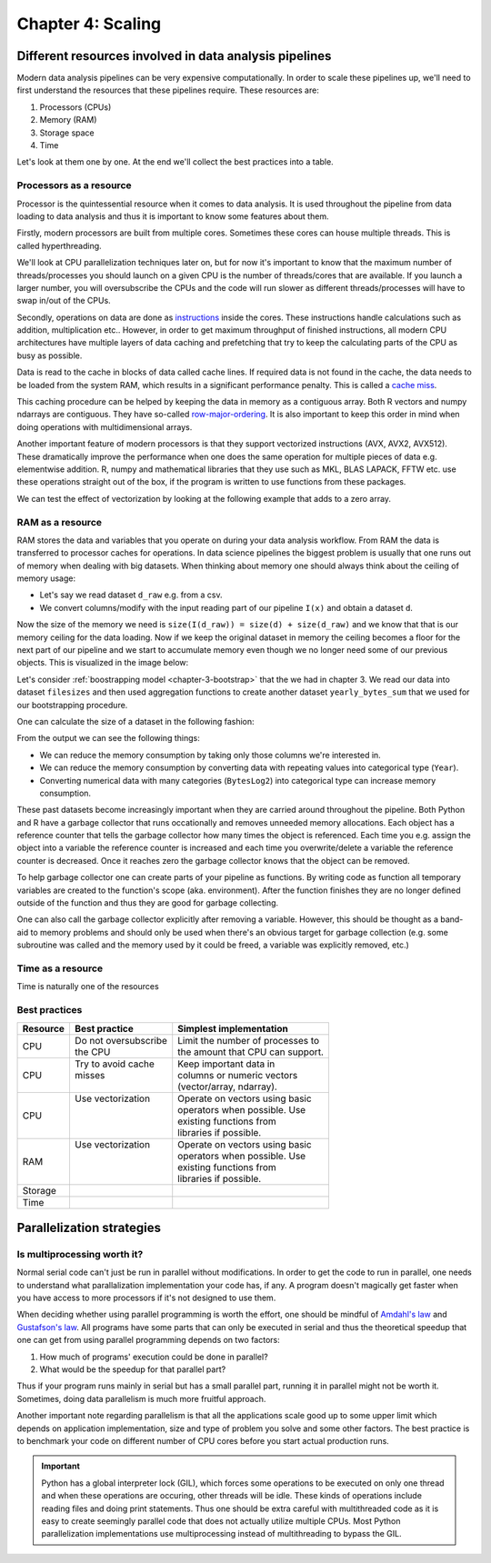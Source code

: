 ==================
Chapter 4: Scaling
==================

*******************************************************
Different resources involved in data analysis pipelines
*******************************************************

Modern data analysis pipelines can be very expensive computationally. In order
to scale these pipelines up, we'll need to first understand the resources that
these pipelines require. These resources are:

1. Processors (CPUs)
2. Memory (RAM)
3. Storage space
4. Time

Let's look at them one by one. At the end we'll collect the best practices into
a table.

Processors as a resource
========================

Processor is the quintessential resource when it comes to data analysis. It
is used throughout the pipeline from data loading to data analysis and thus
it is important to know some features about them.

Firstly, modern processors are built from multiple cores. Sometimes these
cores can house multiple threads. This is called hyperthreading.

.. image:: images/processor.svg
    :align: center

We'll look at CPU parallelization techniques later on, but for now it's
important to know that the maximum number of threads/processes you should
launch on a given CPU is the number of threads/cores that are available. If you
launch a larger number, you will oversubscribe the CPUs and the code will run
slower as different threads/processes will have to swap in/out of the CPUs.

Secondly, operations on data are done as
`instructions <https://en.wikipedia.org/wiki/Instruction_set_architecture>`_
inside the cores. These instructions handle calculations such as addition,
multiplication etc.. However, in order to get maximum throughput of finished
instructions, all modern CPU architectures have multiple layers of data caching
and prefetching that try to keep the calculating parts of the CPU as busy as
possible.

Data is read to the cache in blocks of data called cache lines. If required data
is not found in the cache, the data needs to be loaded from the system RAM,
which results in a significant performance penalty. This is called a
`cache miss <https://en.wikipedia.org/wiki/CPU_cache#Cache_miss>`_.

.. image:: images/processor-cache.svg
    :align: center

This caching procedure can be helped by keeping the data in memory as a
contiguous array. Both R vectors and numpy ndarrays are contiguous. They have
so-called
`row-major-ordering <https://en.wikipedia.org/wiki/Row-_and_column-major_order>`_.
It is also important to keep this order in mind when doing operations with
multidimensional arrays.

Another important feature of modern processors is that they support vectorized
instructions (AVX, AVX2, AVX512). These dramatically improve the performance
when one does the same operation for multiple pieces of data e.g. elementwise
addition. R, numpy and mathematical libraries that they use such as MKL, BLAS
LAPACK, FFTW etc. use these operations straight out of the box, if the program
is written to use functions from these packages.

.. image:: images/processor-avx.svg
    :align: center

We can test the effect of vectorization by looking at the following example
that adds to a zero array.

.. tabs::

  .. tab:: Python

    .. code-block:: python

        n_zeros = 10000
        ntimes = 1000

        z = np.zeros(n_zeros)

        time_for_1 = time.time()
        for t in range(ntimes):
            for i in range(n_zeros):
                z[i] = z[i] + 1
        time_for_2 = time.time()

        time_for = time_for_2-time_for_1

        z = np.zeros(n_zeros)

        time_vec_1 = time.time()
        for t in range(ntimes):
            z = z + 1
        time_vec_2 = time.time()

        time_vec = time_vec_2-time_vec_1

        print("""
        Time taken:

        For loop: %.2g
        Vectorized operation: %.2g

        Speedup: %.0f
        """ % (time_for, time_vec, time_for/time_vec))
        

        Time taken:

        For loop: 4.5
        Vectorized operation: 0.0056

        Speedup: 801



  .. tab:: R

    .. code-block:: R

        n_zeros <- 10000
        ntimes <- 1000

        z <- numeric(n_zeros)

        time_for_1 <- Sys.time()
        for (t in seq(ntimes)) {
            for (i in seq(1,n_zeros)) {
                z[i] <- z[i] + 1
            }
        }
        time_for_2 <- Sys.time()

        time_for <- time_for_2 - time_for_1

        z <- numeric(n_zeros)

        time_vec_1 <- Sys.time()
        for (t in seq(ntimes)) {
            z <- z + 1
        }
        time_vec_2 <- Sys.time()

        time_vec <- time_vec_2 - time_vec_1

        cat(sprintf("Time taken:\n\nFor loop: %.2g\nVectorized operation: %.2g\n\nSpeedup: %.2f", time_for, time_vec, time_for/as.double(time_vec, unit='secs')))

        
        Time taken:

        For loop: 0.61
        Vectorized operation: 0.018

        Speedup: 33.61

RAM as a resource
=================

RAM stores the data and variables that you operate on during your data
analysis workflow. From RAM the data is transferred to processor caches for
operations. In data science pipelines the biggest problem is usually that
one runs out of memory when dealing with big datasets. When thinking about
memory one should always think about the ceiling of memory usage:

- Let's say we read dataset ``d_raw`` e.g. from a csv.
- We convert columns/modify with the input reading part of our pipeline
  ``I(x)`` and obtain a dataset ``d``.

Now the size of the memory we need is
``size(I(d_raw)) = size(d) + size(d_raw)`` and we know that that is our
memory ceiling for the data loading. Now if we keep the original dataset in
memory the ceiling becomes a floor for the next part of our pipeline and we
start to accumulate memory even though we no longer need some of our previous
objects. This is visualized in the image below:

.. image:: images/ram-pipeline.svg
    :align: center

Let's consider
:ref:`boostrapping model <chapter-3-bootstrap>`
that the we had in chapter 3. We read our data into dataset
``filesizes`` and then used aggregation functions to create another dataset
``yearly_bytes_sum`` that we used for our bootstrapping procedure.

.. tabs::

  .. tab:: Python

    .. code-block:: python

        def chapter3_pipeline(n_means=10000):

            filesizes = load_filesizes('../data/filesizes_timestamps.txt')

            yearly_bytes_sum = aggregate_filesize_data(filesizes, ['Year','BytesLog2'], ['Files', 'SpaceUsage'], 'sum')

            bootstrapped_yearly_means = bootstrap_byteslog2_mean(yearly_bytes_sum, 'Year', 'Files', n_means=n_means)

            bootstrapped_yearly_means = bootstrapped_yearly_means.reset_index()[['Year','Mean']]

            return bootstrapped_yearly_means

        chapter3_pipeline(n_means=100).head()
        
        Year 	Mean
        0 	2010.0 	12.9242
        1 	2011.0 	14.0712
        2 	2012.0 	10.6465
        3 	2013.0 	13.3474
        4 	2014.0 	14.0410

  .. tab:: R

    .. code-block:: R

        chapter3_pipeline <- function(n_means=10000) {

            filesizes <- load_filesizes('../data/filesizes_timestamps.txt')

            yearly_bytes_sum <- aggregate_filesize_data(filesizes, c('Year','BytesLog2'), c('Files', 'SpaceUsage'), sum)

            bootstrapped_yearly_means <- yearly_bytes_sum %>%
                bootstrap_byteslog2_mean('Year', 'Files', n_means=n_means) %>%
                select(Year, Mean)

            return(bootstrapped_yearly_means)
        }

        head(chapter3_pipeline(n_means=100))

        Year	Mean
        2010 	12.9871
        2011 	14.1068
        2012 	10.7926
        2013 	13.3482
        2014 	13.9873
        2015 	11.7709

One can calculate the size of a dataset in the following fashion:

.. tabs::

  .. tab:: Python
  
    `pandas.DataFrame.memory_usage <https://pandas.pydata.org/pandas-docs/stable/reference/api/pandas.DataFrame.memory_usage.html>`_

    .. code-block:: python

        filesizes = load_filesizes('../data/filesizes_timestamps.txt')
        yearly_bytes_sum = aggregate_filesize_data(filesizes, ['Year','BytesLog2'], ['Files', 'SpaceUsage'], 'sum')
        print(filesizes.memory_usage(deep=True))
        print(yearly_bytes_sum.memory_usage(deep=True))
        filesizes_size = filesizes.memory_usage(deep=True).sum()
        summarized_size = yearly_bytes_sum.memory_usage(deep=True).sum()
        print("""
        Original data: %d bytes
        Summarized data: %d bytes

        Reduction ratio: %.2f
        """ % (filesizes_size, summarized_size, filesizes_size/summarized_size))
        
        Index         69520
        Bytes         69520
        Files         69520
        BytesLog2     69520
        SpaceUsage    69520
        Year          69520
        Month          9768
        Date          69520
        dtype: int64
        Index          128
        Year           881
        BytesLog2     2097
        Files         3784
        SpaceUsage    3784
        dtype: int64

        Original data: 496408 bytes
        Summarized data: 10674 bytes

        Reduction ratio: 46.51

  .. tab:: R
  
    `object.size <https://www.rdocumentation.org/packages/utils/versions/3.6.2/topics/object.size>`_

    .. code-block:: R

        filesizes <- load_filesizes('../data/filesizes_timestamps.txt')
        yearly_bytes_sum <- aggregate_filesize_data(filesizes, c('Year','BytesLog2'), c('Files', 'SpaceUsage'), sum)

        print_column_sizes <- function(dataset) {
            map(colnames(dataset), function(x) print(sprintf('column: %12s size: %d', x, object.size(dataset[x]))))
            invisible(NULL)
        }

        print('filesizes:')
        print_column_sizes(filesizes)

        print('yearly_bytes_sum:')
        print_column_sizes(yearly_bytes_sum)

        filesizes_size <- object.size(filesizes)
        summarized_size <- object.size(yearly_bytes_sum)

        cat(sprintf("
        Original data: %d bytes
        Summarized data: %d bytes

        Reduction ratio: %.2f
        ", filesizes_size, summarized_size, filesizes_size/summarized_size))
        
        [1] "filesizes:"
        [1] "column:        Bytes size: 70384"
        [1] "column:        Files size: 70384"
        [1] "column:    BytesLog2 size: 70392"
        [1] "column:   SpaceUsage size: 70392"
        [1] "column:         Year size: 70384"
        [1] "column:        Month size: 36872"
        [1] "column:         Date size: 70896"
        [1] "yearly_bytes_sum:"
        [1] "column:         Year size: 3728"
        [1] "column:    BytesLog2 size: 5744"
        [1] "column:        Files size: 4336"
        [1] "column:   SpaceUsage size: 4344"

        Original data: 455320 bytes
        Summarized data: 15920 bytes

        Reduction ratio: 28.60

From the output we can see the following things:

- We can reduce the memory consumption by taking only those columns we're
  interested in.
- We can reduce the memory consumption by converting data with repeating
  values into categorical type (``Year``).
- Converting numerical data with many categories (``BytesLog2``) into
  categorical type can increase memory consumption.

These past datasets become increasingly important when they are carried
around throughout the pipeline. Both Python and R have a garbage collector
that runs occationally and removes unneeded memory allocations. Each object
has a reference counter that tells the garbage collector how many times
the object is referenced. Each time you e.g. assign the object into a variable
the reference counter is increased and each time you overwrite/delete a
variable the reference counter is decreased. Once it reaches zero the
garbage collector knows that the object can be removed.

To help garbage collector one can create parts of your pipeline as functions.
By writing code as function all temporary variables are created to the
function's scope (aka. environment). After the function finishes they are
no longer defined outside of the function and thus they are good for garbage
collecting.

.. tabs::

  .. tab:: Python

    .. code-block:: python

        def memory_scope_test():

            memory_scope_variable = np.random.random(1000)
            print(memory_scope_variable.nbytes)

        memory_scope_test()
        print(memory_scope_variable.nbytes)

        8000

        ---------------------------------------------------------------------------
        NameError                                 Traceback (most recent call last)
        <ipython-input-41-6d1e9e06eb99> in <module>
              5 
              6 memory_scope_test()
        ----> 7 print(memory_scope_variable.nbytes)

        NameError: name 'memory_scope_variable' is not defined

  .. tab:: R

    .. code-block:: R

        memory_scope_test <- function(){
            memory_scope_variable = runif(1000)
            print(object.size(memory_scope_variable))
        }
        memory_scope_test()
        print(object.size(memory_scope_variable))

        8048 bytes

        Error in structure(.Call(C_objectSize, x), class = "object_size"): object 'memory_scope_variable' not found
        Traceback:

        1. print(object.size(memory_scope_variable))
        2. object.size(memory_scope_variable)
        3. structure(.Call(C_objectSize, x), class = "object_size")

One can also call the garbage collector explicitly after removing a variable.
However, this should be thought as a band-aid to memory problems and should
only be used when there's an obvious target for garbage collection (e.g. some
subroutine was called and the memory used by it could be freed, a variable was
explicitly removed, etc.)

.. tabs::

  .. tab:: Python
  
    This example requires the
    `memory_profiler <https://github.com/pythonprofilers/memory_profiler>`_-package.
    It is included in the updated ``environment.yml``, but can also be installed
    with ``pip install memory_profiler`` while the environment is activated.

    .. code-block:: python

        import gc

        def memtest_nocollect(n=1000):

            A = np.random.random(n**2)

            A_mean = np.mean(A)

            time.sleep(5)

            B = np.matrix(np.random.random((n, n)) + A_mean)
            B = B + B.T
            B_inv = np.linalg.inv(B)

            return np.max(B*B_inv)

        def memtest_collect(n=1000):

            A = np.random.random(n**2)

            A_mean = np.mean(A)

            del A
            gc.collect()

            time.sleep(5)

            B = np.matrix(np.random.random((n, n)) + A_mean)
            B = B + B.T
            B_inv = np.linalg.inv(B)

            return np.max(B*B_inv)

        print(memtest_nocollect(100), memtest_collect(100))
        
        1.0000000000000036 1.0000000000000249

    .. code-block:: python
    
        %load_ext memory_profiler

    .. code-block:: python
    
        %memit memtest_nocollect(3000)

        peak memory: 572.32 MiB, increment: 343.27 MiB

    .. code-block:: python
    
        %memit memtest_collect(3000)
        peak memory: 435.05 MiB, increment: 206.00 MiB

  .. tab:: R

    .. code-block:: R

        library(pryr)

        memtest_nocollect <- function(n=1000) {

            print(mem_used())

            A <- runif(n*n)
            A_mean <- mean(A)

            print('No garbage collection done.')
            Sys.sleep(5)

            B <- matrix(runif(n*n), ncol=n)
            B <- B %*% t(B)
            B_inv <- solve(B)

            print(mem_used())

            return(max(B %*% B_inv))
        }

        memtest_collect <- function(n=1000){

            print(mem_used())

            A <- runif(n*n)
            A_mean <- mean(A)

            rm(A)
            print(gc())
            Sys.sleep(5)

            B <- matrix(runif(n*n), ncol=n)
            B <- B %*% t(B)
            B_inv <- solve(B)

            print(mem_used())

            return(max(B %*% B_inv))
        }

        memtest_nocollect(3000)
        memtest_collect(3000)
        
        62.4 MB
        [1] "No garbage collection done."
        278 MB

        1.00000010849908

        62.4 MB
                  used (Mb) gc trigger  (Mb) max used  (Mb)
        Ncells  881669 47.1    1773930  94.8  1214762  64.9
        Vcells 1626091 12.5   37149668 283.5 46639578 355.9
        206 MB

        1.00000000977889

Time as a resource
==================

Time is naturally one of the resources 

.. tabs::

  .. tab:: Python

    .. code-block:: python

        pass

  .. tab:: R

    .. code-block:: R

        NULL

Best practices
==============

+------------+-----------------------+-----------------------------------+
| Resource   | Best practice         | Simplest implementation           |
+============+=======================+===================================+
| CPU        || Do not oversubscribe || Limit the number of processes to |
|            || the CPU              || the amount that CPU can support. |
+------------+-----------------------+-----------------------------------+
| CPU        || Try to avoid cache   || Keep important data in           |
|            || misses               || columns or numeric vectors       |
|            ||                      || (vector/array, ndarray).         |
+------------+-----------------------+-----------------------------------+
| CPU        || Use vectorization    || Operate on vectors using basic   |
|            ||                      || operators when possible. Use     |
|            ||                      || existing functions from          |
|            ||                      || libraries if possible.           |
+------------+-----------------------+-----------------------------------+
| RAM        || Use vectorization    || Operate on vectors using basic   |
|            ||                      || operators when possible. Use     |
|            ||                      || existing functions from          |
|            ||                      || libraries if possible.           |
+------------+-----------------------+-----------------------------------+
| Storage    |                       |                                   |
+------------+-----------------------+-----------------------------------+
| Time       |                       |                                   |
+------------+-----------------------+-----------------------------------+

**************************
Parallelization strategies
**************************

Is multiprocessing worth it?
================================

Normal serial code can't just be run in parallel without modifications. In
order to get the code to run in parallel, one needs to understand what
parallalization implementation your code has, if any. A program doesn't
magically get faster when you have access to more processors if it's not
designed to use them.

When deciding whether using parallel programming is worth the effort, one
should be mindful of
`Amdahl's law <https://en.wikipedia.org/wiki/Amdahl%27s_law>`_ and
`Gustafson's law <https://en.wikipedia.org/wiki/Gustafson%27s_law>`_.
All programs have some parts that can only be executed in serial and
thus the theoretical speedup that one can get from using parallel
programming depends on two factors:

1. How much of programs' execution could be done in parallel?
2. What would be the speedup for that parallel part?

Thus if your program runs mainly in serial but has a small parallel
part, running it in parallel might not be worth it. Sometimes, doing
data parallelism is much more fruitful approach.

Another important note regarding parallelism is that all the applications
scale good up to some upper limit which depends on application implementation,
size and type of problem you solve and some other factors. The best practice
is to benchmark your code on different number of CPU cores before
you start actual production runs.

.. important::

   Python has a global interpreter lock (GIL), which forces some operations to
   be executed on only one thread and when these operations are occuring, other
   threads will be idle. These kinds of operations include reading files and
   doing print statements. Thus one should be extra careful with multithreaded
   code as it is easy to create seemingly parallel code that does not actually
   utilize multiple CPUs. Most Python parallelization implementations use
   multiprocessing instead of multithreading to bypass the GIL.